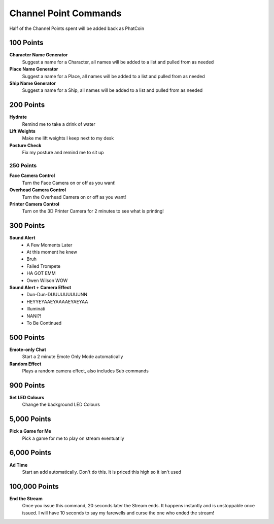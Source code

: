Channel Point Commands
=======================

Half of the Channel Points spent will be added back as PhatCoin

100 Points
----------
**Character Name Generator**
  Suggest a name for a Character, all names will be added to a list and pulled from as needed

**Place Name Generator**
  Suggest a name for a Place, all names will be added to a list and pulled from as needed

**Ship Name Generator**
  Suggest a name for a Ship, all names will be added to a list and pulled from as needed

200 Points
----------

**Hydrate**
  Remind me to take a drink of water

**Lift Weights**
  Make me lift weights I keep next to my desk

**Posture Check**
  Fix my posture and remind me to sit up

250 Points
++++++++++
  
**Face Camera Control**
  Turn the Face Camera on or off as you want!

**Overhead Camera Control**
  Turn the Overhead Camera on or off as you want!

**Printer Camera Control**
  Turn on the 3D Printer Camera for 2 minutes to see what is printing!

300 Points
----------

**Sound Alert**
  * A Few Moments Later
  * At this moment he knew
  * Bruh
  * Failed Trompete
  * HA GOT EMM
  * Owen Wilson WOW

**Sound Alert + Camera Effect**
  * Dun-Dun-DUUUUUUUUUNN
  * HEYYEYAAEYAAAAEYAEYAA
  * Illuminati
  * NANI?!
  * To Be Continued


500 Points
----------

**Emote-only Chat**
  Start a 2 minute Emote Only Mode automatically

**Random Effect**
  Plays a random camera effect, also includes Sub commands

900 Points
----------

**Set LED Colours**
  Change the background LED Colours

5,000 Points
------------

**Pick a Game for Me**
  Pick a game for me to play on stream eventuatlly

6,000 Points
------------
  
**Ad Time**
  Start an add automatically. Don't do this. It is priced this high so it isn't used

100,000 Points
--------------

**End the Stream**
  Once you issue this command, 20 seconds later the Stream ends. It happens instantly and is unstoppable once issued. I will have 10 seconds to say my farewells and curse the one who ended the stream!